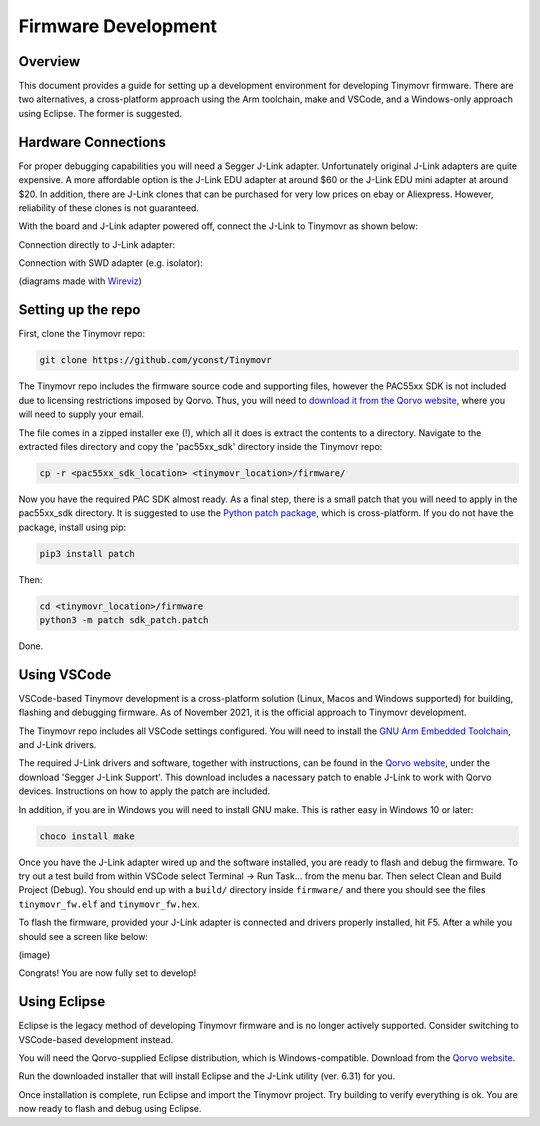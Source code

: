 ********************
Firmware Development
********************


Overview
########

This document provides a guide for setting up a development environment for developing Tinymovr firmware. There are two alternatives, a cross-platform approach using the Arm toolchain, make and VSCode, and a Windows-only approach using Eclipse. The former is suggested.


Hardware Connections
####################

For proper debugging capabilities you will need a Segger J-Link adapter. Unfortunately original J-Link adapters are quite expensive. A more affordable option is the J-Link EDU adapter at around $60 or the J-Link EDU mini adapter at around $20. In addition, there are J-Link clones that can be purchased for very low prices on ebay or Aliexpress. However, reliability of these clones is not guaranteed.

With the board and J-Link adapter powered off, connect the J-Link to Tinymovr as shown below:

Connection directly to J-Link adapter:

.. image:: jtag.png
  :width: 800
  :alt: Tinymovr alpha pin header connection

Connection with SWD adapter (e.g. isolator):

.. image:: swd.png
  :width: 800
  :alt: Tinymovr alpha pin header connection

(diagrams made with `Wireviz <https://github.com/formatc1702/WireViz>`_)

Setting up the repo
###################

First, clone the Tinymovr repo:

.. code-block:: console

    git clone https://github.com/yconst/Tinymovr

The Tinymovr repo includes the firmware source code and supporting files, however the PAC55xx SDK is not included due to licensing restrictions imposed by Qorvo. Thus, you will need to `download it from the Qorvo website <https://www.qorvo.com/products/p/PAC5527#evaluation-tools>`_, where you will need to supply your email.

The file comes in a zipped installer exe (!), which all it does is extract the contents to a directory. Navigate to the extracted files directory and copy the 'pac55xx_sdk' directory inside the Tinymovr repo:

.. code-block:: console

    cp -r <pac55xx_sdk_location> <tinymovr_location>/firmware/

Now you have the required PAC SDK almost ready. As a final step, there is a small patch that you will need to apply in the pac55xx_sdk directory. It is suggested to use the `Python patch package <https://pypi.org/project/patch/>`_, which is cross-platform. If you do not have the package, install using pip:

.. code-block:: console

    pip3 install patch

Then:

.. code-block:: console

    cd <tinymovr_location>/firmware
    python3 -m patch sdk_patch.patch

Done.

.. _setting-up-vscode:

Using VSCode
############

VSCode-based Tinymovr development is a cross-platform solution (Linux, Macos and Windows supported) for building, flashing and debugging firmware. As of November 2021, it is the official approach to Tinymovr development.

The Tinymovr repo includes all VSCode settings configured. You will need to install the `GNU Arm Embedded Toolchain <https://developer.arm.com/tools-and-software/open-source-software/developer-tools/gnu-toolchain/gnu-rm/downloads>`_, and J-Link drivers. 

The required J-Link drivers and software, together with instructions, can be found in the `Qorvo website <https://www.qorvo.com/products/p/PAC5527#evaluation-tools>`_, under the download 'Segger J-Link Support'. This download includes a nacessary patch to enable J-Link to work with Qorvo devices. Instructions on how to apply the patch are included.

In addition, if you are in Windows you will need to install GNU make. This is rather easy in Windows 10 or later:

.. code-block:: console

    choco install make

Once you have the J-Link adapter wired up and the software installed, you are ready to flash and debug the firmware. To try out a test build from within VSCode select Terminal -> Run Task... from the menu bar. Then select Clean and Build Project (Debug). You should end up with a ``build/`` directory inside ``firmware/`` and there you should see the files ``tinymovr_fw.elf`` and ``tinymovr_fw.hex``.

To flash the firmware, provided your J-Link adapter is connected and drivers properly installed, hit F5. After a while you should see a screen like below:

(image)

Congrats! You are now fully set to develop!


.. _setting-up-eclipse:

Using Eclipse
##################

Eclipse is the legacy method of developing Tinymovr firmware and is no longer actively supported. Consider switching to VSCode-based development instead.

You will need the Qorvo-supplied Eclipse distribution, which is Windows-compatible. Download from the `Qorvo website <https://www.qorvo.com/products/p/PAC5527#evaluation-tools>`_.

Run the downloaded installer that will install Eclipse and the J-Link utility (ver. 6.31) for you.

Once installation is complete, run Eclipse and import the Tinymovr project. Try building to verify everything is ok. You are now ready to flash and debug using Eclipse.



